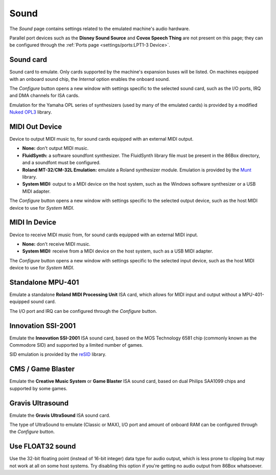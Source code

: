 Sound
=====

The *Sound* page contains settings related to the emulated machine's audio hardware.

Parallel port devices such as the **Disney Sound Source** and **Covox Speech Thing** are not present on this page; they can be configured through the :ref:`Ports page <settings/ports:LPT1-3 Device>`.

Sound card
----------

Sound card to emulate. Only cards supported by the machine's expansion buses will be listed. On machines equipped with an onboard sound chip, the *Internal* option enables the onboard sound.

The *Configure* button opens a new window with settings specific to the selected sound card, such as the I/O ports, IRQ and DMA channels for ISA cards.

Emulation for the Yamaha OPL series of synthesizers (used by many of the emulated cards) is provided by a modified `Nuked OPL3 <https://github.com/nukeykt/Nuked-OPL3>`_ library.

MIDI Out Device
---------------

Device to output MIDI music to, for sound cards equipped with an external MIDI output.

* **None:** don't output MIDI music.
* **FluidSynth:** a software soundfont synthesizer. The FluidSynth library file must be present in the 86Box directory, and a soundfont must be configured.
* **Roland MT-32**/**CM-32L Emulation:** emulate a Roland synthesizer module. Emulation is provided by the `Munt <http://munt.sourceforge.net>`_ library.
* **System MIDI:** output to a MIDI device on the host system, such as the Windows software synthesizer or a USB MIDI adapter.

The *Configure* button opens a new window with settings specific to the selected output device, such as the host MIDI device to use for *System MIDI*.

MIDI In Device
--------------

Device to receive MIDI music from, for sound cards equipped with an external MIDI input.

* **None:** don't receive MIDI music.
* **System MIDI:** receive from a MIDI device on the host system, such as a USB MIDI adapter.

The *Configure* button opens a new window with settings specific to the selected input device, such as the host MIDI device to use for *System MIDI*.

Standalone MPU-401
------------------

Emulate a standalone **Roland MIDI Processing Unit** ISA card, which allows for MIDI input and output without a MPU-401-equipped sound card.

The I/O port and IRQ can be configured through the *Configure* button.

Innovation SSI-2001
-------------------

Emulate the **Innovation SSI-2001** ISA sound card, based on the MOS Technology 6581 chip (commonly known as the Commodore SID) and supported by a limited number of games.

SID emulation is provided by the `reSID <http://www.zimmers.net/anonftp/pub/cbm/crossplatform/emulators/resid/>`_ library.

CMS / Game Blaster
------------------

Emulate the **Creative Music System** or **Game Blaster** ISA sound card, based on dual Philips SAA1099 chips and supported by some games.

Gravis Ultrasound
-----------------

Emulate the **Gravis UltraSound** ISA sound card.

The type of UltraSound to emulate (Classic or MAX), I/O port and amount of onboard RAM can be configured through the *Configure* button.

Use FLOAT32 sound
-----------------

Use the 32-bit floating point (instead of 16-bit integer) data type for audio output, which is less prone to clipping but may not work at all on some host systems. Try disabling this option if you're getting no audio output from 86Box whatsoever.
